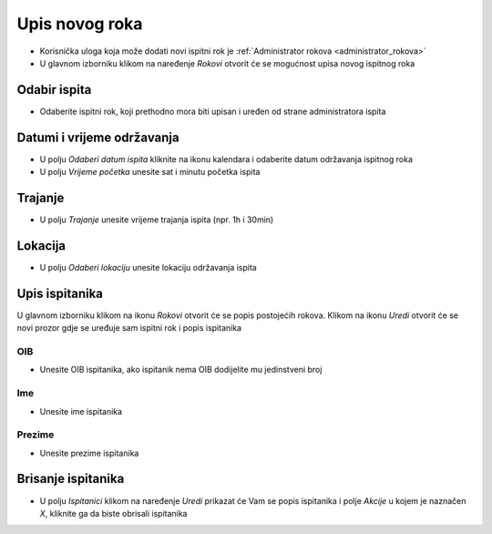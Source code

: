 Upis novog roka
==================
- Korisnička uloga koja može dodati novi ispitni rok je :ref:`Administrator rokova <administrator_rokova>`

- U glavnom izborniku klikom na naređenje *Rokovi* otvorit će se mogućnost upisa novog ispitnog roka

Odabir ispita
^^^^^^^^^^^^^^^^^^

- Odaberite ispitni rok, koji prethodno mora biti upisan i uređen od strane administratora ispita

Datumi i vrijeme održavanja
^^^^^^^^^^^^^^^^^^^^^^^^^^^^^^

- U polju *Odaberi datum ispita* kliknite na ikonu kalendara i odaberite datum održavanja ispitnog roka
- U polju *Vrijeme početka* unesite sat i minutu početka ispita

Trajanje
^^^^^^^^^^^^

- U polju *Trajanje* unesite vrijeme trajanja ispita (npr. 1h i 30min)


Lokacija
^^^^^^^^^^^^

- U polju *Odaberi lokaciju* unesite lokaciju održavanja ispita 

Upis ispitanika
^^^^^^^^^^^^^^^^^^

U glavnom izborniku klikom na ikonu *Rokovi* otvorit će se popis postojećih rokova. Klikom na ikonu *Uredi* otvorit će se novi prozor gdje se uređuje sam ispitni rok i popis ispitanika

OIB
******

- Unesite OIB ispitanika, ako ispitanik nema OIB dodijelite mu jedinstveni broj

Ime
*****

- Unesite ime ispitanika

Prezime
********

- Unesite prezime ispitanika


Brisanje ispitanika
^^^^^^^^^^^^^^^^^^^^^^^^

- U polju *Ispitanici* klikom na naređenje *Uredi* prikazat će Vam se popis ispitanika i polje *Akcije* u kojem je naznačen *X*, kliknite ga da biste obrisali ispitanika




